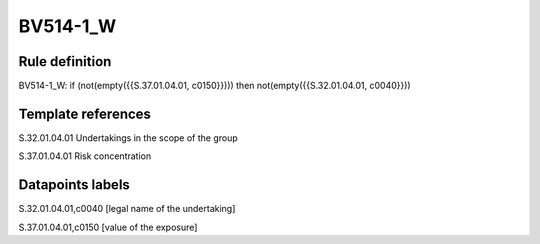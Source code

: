 =========
BV514-1_W
=========

Rule definition
---------------

BV514-1_W: if (not(empty({{S.37.01.04.01, c0150}}))) then not(empty({{S.32.01.04.01, c0040}}))


Template references
-------------------

S.32.01.04.01 Undertakings in the scope of the group

S.37.01.04.01 Risk concentration


Datapoints labels
-----------------

S.32.01.04.01,c0040 [legal name of the undertaking]

S.37.01.04.01,c0150 [value of the exposure]



